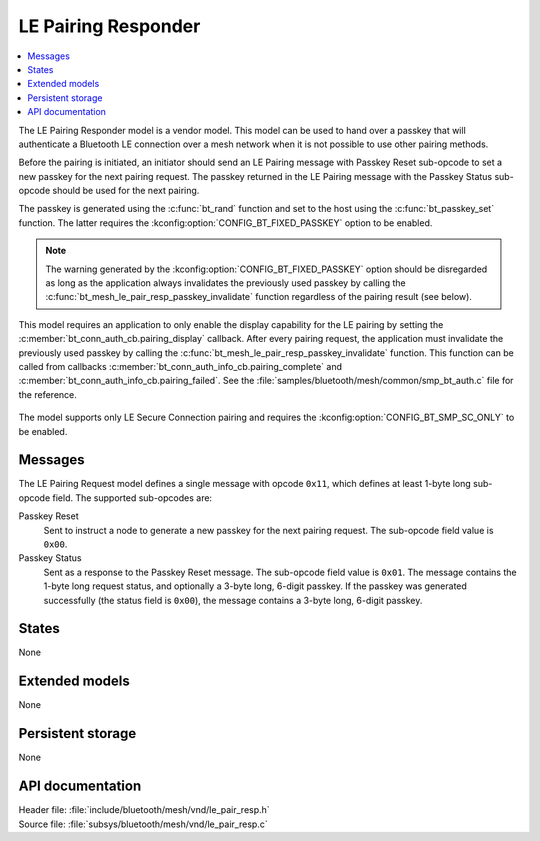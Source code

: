 .. _bt_mesh_le_pair_resp_readme:

LE Pairing Responder
####################

.. contents::
   :local:
   :depth: 2

The LE Pairing Responder model is a vendor model.
This model can be used to hand over a passkey that will authenticate a Bluetooth LE connection over a mesh network when it is not possible to use other pairing methods.

Before the pairing is initiated, an initiator should send an LE Pairing message with Passkey Reset sub-opcode to set a new passkey for the next pairing request.
The passkey returned in the LE Pairing message with the Passkey Status sub-opcode should be used for the next pairing.

The passkey is generated using the :c:func:`bt_rand` function and set to the host using the :c:func:`bt_passkey_set` function.
The latter requires the :kconfig:option:`CONFIG_BT_FIXED_PASSKEY` option to be enabled.

.. note::
   The warning generated by the :kconfig:option:`CONFIG_BT_FIXED_PASSKEY` option should be disregarded as long as the application always invalidates the previously used passkey by calling the :c:func:`bt_mesh_le_pair_resp_passkey_invalidate` function regardless of the pairing result (see below).

This model requires an application to only enable the display capability for the LE pairing by setting the :c:member:`bt_conn_auth_cb.pairing_display` callback.
After every pairing request, the application must invalidate the previously used passkey by calling the :c:func:`bt_mesh_le_pair_resp_passkey_invalidate` function.
This function can be called from callbacks :c:member:`bt_conn_auth_info_cb.pairing_complete` and :c:member:`bt_conn_auth_info_cb.pairing_failed`.
See the :file:`samples/bluetooth/mesh/common/smp_bt_auth.c` file for the reference.

.. figure:: images/bt_mesh_le_pair_resp.svg
   :alt: Diagram of interaction between an Initiator and the LE Pairing Responder model

The model supports only LE Secure Connection pairing and requires the :kconfig:option:`CONFIG_BT_SMP_SC_ONLY` to be enabled.

Messages
========

The LE Pairing Request model defines a single message with opcode ``0x11``, which defines at least 1-byte long sub-opcode field.
The supported sub-opcodes are:

Passkey Reset
   Sent to instruct a node to generate a new passkey for the next pairing request.
   The sub-opcode field value is ``0x00``.

Passkey Status
   Sent as a response to the Passkey Reset message.
   The sub-opcode field value is ``0x01``.
   The message contains the 1-byte long request status, and optionally a 3-byte long, 6-digit passkey.
   If the passkey was generated successfully (the status field is ``0x00``), the message contains a 3-byte long, 6-digit passkey.

States
======

None

Extended models
===============

None

Persistent storage
==================

None

API documentation
=================

| Header file: :file:`include/bluetooth/mesh/vnd/le_pair_resp.h`
| Source file: :file:`subsys/bluetooth/mesh/vnd/le_pair_resp.c`

.. doxygengroup:: bt_mesh_le_pair_resp
   :project: nrf
   :members:

